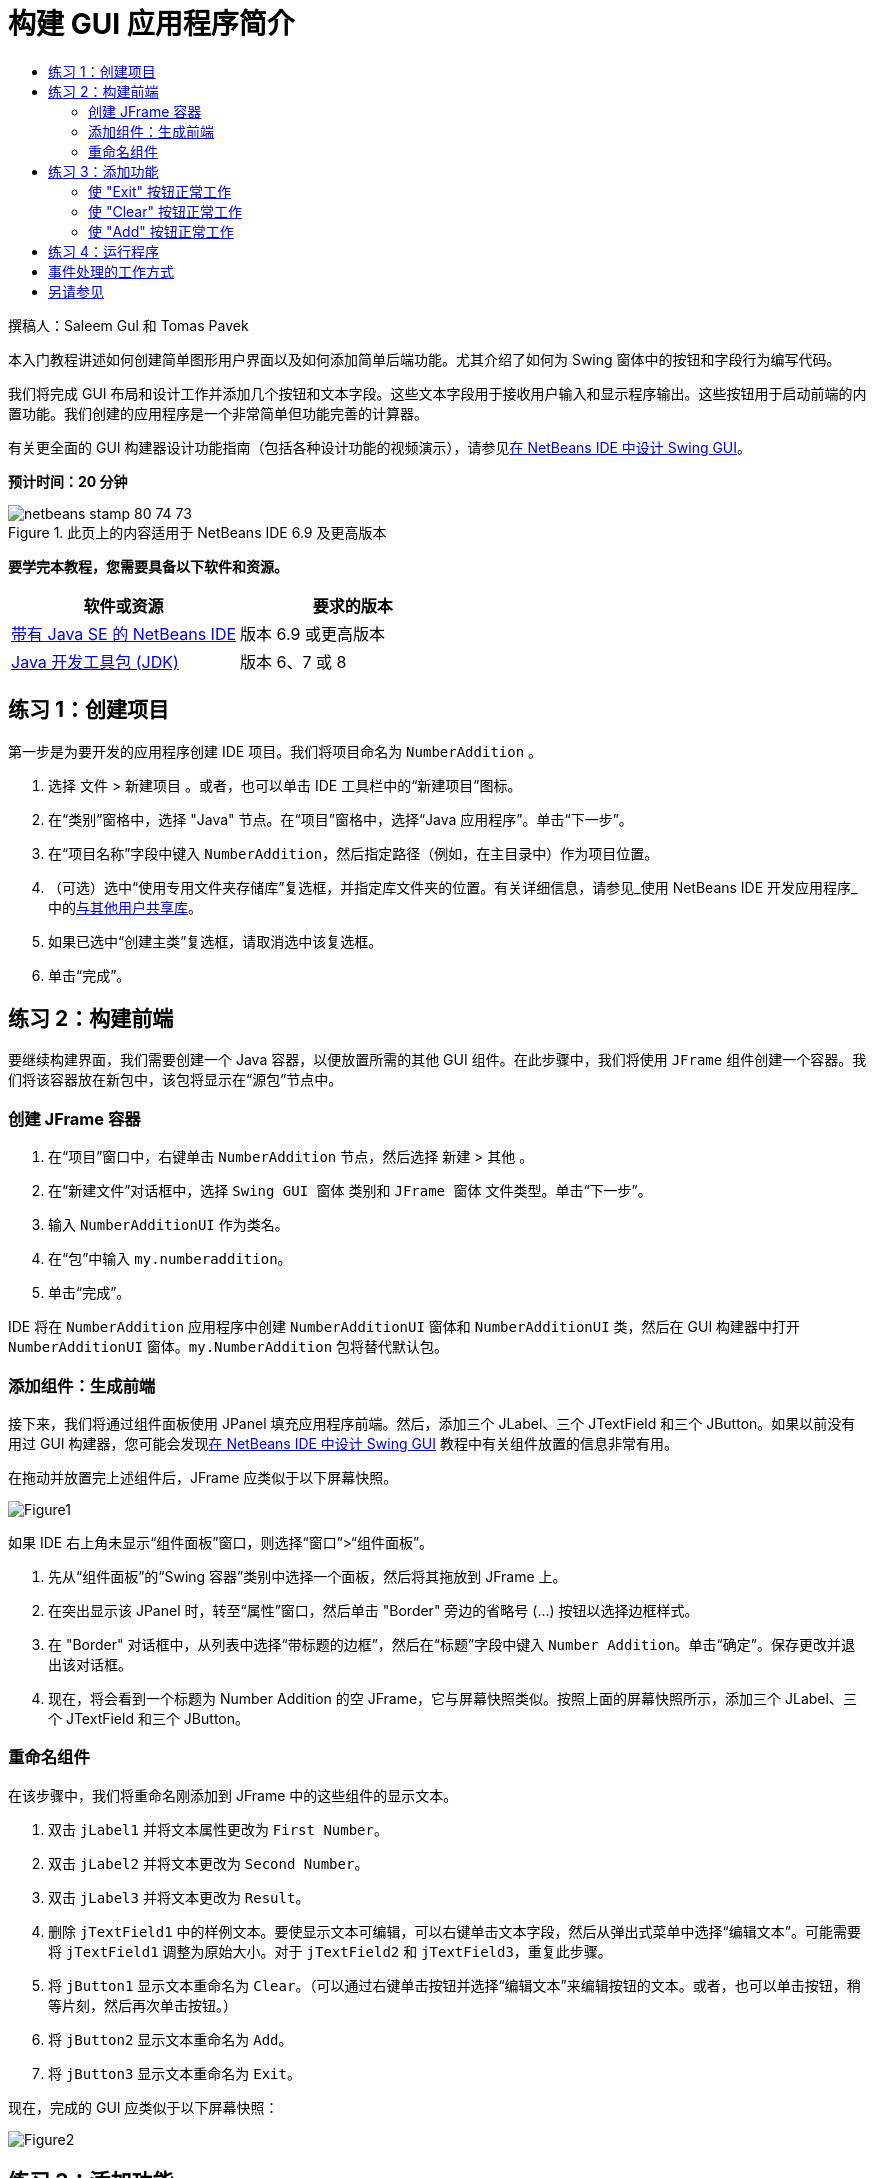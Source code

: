 // 
//     Licensed to the Apache Software Foundation (ASF) under one
//     or more contributor license agreements.  See the NOTICE file
//     distributed with this work for additional information
//     regarding copyright ownership.  The ASF licenses this file
//     to you under the Apache License, Version 2.0 (the
//     "License"); you may not use this file except in compliance
//     with the License.  You may obtain a copy of the License at
// 
//       http://www.apache.org/licenses/LICENSE-2.0
// 
//     Unless required by applicable law or agreed to in writing,
//     software distributed under the License is distributed on an
//     "AS IS" BASIS, WITHOUT WARRANTIES OR CONDITIONS OF ANY
//     KIND, either express or implied.  See the License for the
//     specific language governing permissions and limitations
//     under the License.
//

= 构建 GUI 应用程序简介
:jbake-type: tutorial
:jbake-tags: tutorials 
:markup-in-source: verbatim,quotes,macros
:jbake-status: published
:icons: font
:syntax: true
:source-highlighter: pygments
:toc: left
:toc-title:
:description: 构建 GUI 应用程序简介 - Apache NetBeans
:keywords: Apache NetBeans, Tutorials, 构建 GUI 应用程序简介

撰稿人：Saleem Gul 和 Tomas Pavek

本入门教程讲述如何创建简单图形用户界面以及如何添加简单后端功能。尤其介绍了如何为 Swing 窗体中的按钮和字段行为编写代码。

我们将完成 GUI 布局和设计工作并添加几个按钮和文本字段。这些文本字段用于接收用户输入和显示程序输出。这些按钮用于启动前端的内置功能。我们创建的应用程序是一个非常简单但功能完善的计算器。

有关更全面的 GUI 构建器设计功能指南（包括各种设计功能的视频演示），请参见link:quickstart-gui.html[+在 NetBeans IDE 中设计 Swing GUI+]。

*预计时间：20 分钟*



image::images/netbeans-stamp-80-74-73.png[title="此页上的内容适用于 NetBeans IDE 6.9 及更高版本"]


*要学完本教程，您需要具备以下软件和资源。*

|===
|软件或资源 |要求的版本 

|link:http://netbeans.org/downloads/[+带有 Java SE 的 NetBeans IDE+] |版本 6.9 或更高版本 

|link:http://www.oracle.com/technetwork/java/javase/downloads/index.html[+Java 开发工具包 (JDK)+] |版本 6、7 或 8 
|===


== 练习 1：创建项目

第一步是为要开发的应用程序创建 IDE 项目。我们将项目命名为  ``NumberAddition`` 。

1. 选择 ``文件``  >  ``新建项目`` 。或者，也可以单击 IDE 工具栏中的“新建项目”图标。
2. 在“类别”窗格中，选择 "Java" 节点。在“项目”窗格中，选择“Java 应用程序”。单击“下一步”。
3. 在“项目名称”字段中键入 `NumberAddition`，然后指定路径（例如，在主目录中）作为项目位置。
4. （可选）选中“使用专用文件夹存储库”复选框，并指定库文件夹的位置。有关详细信息，请参见_使用 NetBeans IDE 开发应用程序_中的link:http://www.oracle.com/pls/topic/lookup?ctx=nb8000&id=NBDAG455[+与其他用户共享库+]。
5. 如果已选中“创建主类”复选框，请取消选中该复选框。
6. 单击“完成”。


== 练习 2：构建前端

要继续构建界面，我们需要创建一个 Java 容器，以便放置所需的其他 GUI 组件。在此步骤中，我们将使用 `JFrame` 组件创建一个容器。我们将该容器放在新包中，该包将显示在“源包”节点中。


=== 创建 JFrame 容器

1. 在“项目”窗口中，右键单击  ``NumberAddition``  节点，然后选择 ``新建``  >  ``其他`` 。
2. 在“新建文件”对话框中，选择  ``Swing GUI 窗体`` 类别和  ``JFrame 窗体`` 文件类型。单击“下一步”。
3. 输入  ``NumberAdditionUI``  作为类名。
4. 在“包”中输入 `my.numberaddition`。
5. 单击“完成”。

IDE 将在 `NumberAddition` 应用程序中创建 `NumberAdditionUI` 窗体和 `NumberAdditionUI` 类，然后在 GUI 构建器中打开 `NumberAdditionUI` 窗体。`my.NumberAddition` 包将替代默认包。


=== 添加组件：生成前端

接下来，我们将通过组件面板使用 JPanel 填充应用程序前端。然后，添加三个 JLabel、三个 JTextField 和三个 JButton。如果以前没有用过 GUI 构建器，您可能会发现link:quickstart-gui.html[+在 NetBeans IDE 中设计 Swing GUI+] 教程中有关组件放置的信息非常有用。

在拖动并放置完上述组件后，JFrame 应类似于以下屏幕快照。

image::images/Figure1.png[]

如果 IDE 右上角未显示“组件面板”窗口，则选择“窗口”>“组件面板”。

1. 先从“组件面板”的“Swing 容器”类别中选择一个面板，然后将其拖放到 JFrame 上。
2. 在突出显示该 JPanel 时，转至“属性”窗口，然后单击 "Border" 旁边的省略号 (...) 按钮以选择边框样式。
3. 在 "Border" 对话框中，从列表中选择“带标题的边框”，然后在“标题”字段中键入 `Number Addition`。单击“确定”。保存更改并退出该对话框。
4. 现在，将会看到一个标题为 Number Addition 的空 JFrame，它与屏幕快照类似。按照上面的屏幕快照所示，添加三个 JLabel、三个 JTextField 和三个 JButton。


=== 重命名组件

在该步骤中，我们将重命名刚添加到 JFrame 中的这些组件的显示文本。

1. 双击 `jLabel1` 并将文本属性更改为 `First Number`。
2. 双击 `jLabel2` 并将文本更改为 `Second Number`。
3. 双击 `jLabel3` 并将文本更改为 `Result`。
4. 删除 `jTextField1` 中的样例文本。要使显示文本可编辑，可以右键单击文本字段，然后从弹出式菜单中选择“编辑文本”。可能需要将 `jTextField1` 调整为原始大小。对于 `jTextField2` 和 `jTextField3`，重复此步骤。
5. 将 `jButton1` 显示文本重命名为 `Clear`。（可以通过右键单击按钮并选择“编辑文本”来编辑按钮的文本。或者，也可以单击按钮，稍等片刻，然后再次单击按钮。）
6. 将 `jButton2` 显示文本重命名为 `Add`。
7. 将 `jButton3` 显示文本重命名为 `Exit`。

现在，完成的 GUI 应类似于以下屏幕快照：

image::images/Figure2.png[]


== 练习 3：添加功能

在本练习中，我们将为 "Add"、"Clear" 和 "Exit" 按钮添加功能。`jTextField1` 和 `jTextField2` 框用于用户输入，`jTextField3` 用于程序输出；我们要创建的应用程序是一个非常简单的计算器。我们现在就开始吧。


=== 使 "Exit" 按钮正常工作

要为这些按钮添加功能，必须为每个按钮指定事件处理程序以响应事件。在本示例中，我们需要了解何时通过鼠标单击或键盘按下了按钮。因此，我们使用 ActionListener 来响应 ActionEvent。

1. 右键单击 "Exit" 按钮。从弹出式菜单中选择“事件”>“操作”> "actionPerformed"。请注意，该菜单中还包含很多其他可响应的事件！在选择  ``actionPerformed``  事件时，IDE 自动在 "Exit" 按钮中添加 ActionListener，并生成一种处理程序方法，以处理监听程序的 actionPerformed 方法。
2. IDE 将打开源代码窗口并滚动至某一位置，在此将实现按下按钮（通过鼠标单击或键盘）时希望其执行的操作。源代码窗口应包含以下行：

[source,java,subs="{markup-in-source}"]
----

private void jButton3ActionPerformed(java.awt.event.ActionEvent evt) {
    //TODO add your handling code here:
                }
----


. 现在，我们将为希望 "Exit" 按钮执行的操作添加代码。将 TODO 行替换为 `System.exit(0);`。完成的 "Exit" 按钮代码应如下所示：

[source,java,subs="{markup-in-source}"]
----

private void jButton3ActionPerformed(java.awt.event.ActionEvent evt) {
    System.exit(0);
                } 
----


=== 使 "Clear" 按钮正常工作

1. 单击工作区域顶部的“设计”标签以返回到窗体设计区域。
2. 右键单击 "Clear" 按钮 (`jButton1`)。从弹出式菜单中选择“事件”>“操作”> "actionPerformed"。
3. "Clear" 按钮用于删除 jTextField 中的所有文本。为此，将添加一些与以上代码类似的代码。完成的源代码应如下所示：

[source,java,subs="{markup-in-source}"]
----

private void jButton1ActionPerformed(java.awt.event.ActionEvent evt){
    jTextField1.setText("");
    jTextField2.setText("");
    jTextField3.setText("");
                }
----

上面的代码将所有三个 JTextField 中的文本更改为空，实际就是使用空白覆盖现有文本。


=== 使 "Add" 按钮正常工作

"Add" 按钮用于执行三个操作。

1. 它接受 `jTextField1` 和 `jTextField2` 中的用户输入，并将输入类型由字符串转换为浮点。
2. 然后，它将两个数相加。
3. 最后，将相加之和的类型转换为字符串，并将其放在 `jTextField3` 中。
我们现在就开始吧！


[start=1]
1. 单击工作区域顶部的“设计”标签以返回到窗体设计区域。
2. 右键单击 "Add" 按钮 (`jButton2`)。从弹出式菜单中选择“事件”>“操作”> "actionPerformed"。
3. 我们将添加一些代码以使 "Add" 按钮正常工作。完成的源代码应如下所示：

[source,java,subs="{markup-in-source}"]
----

private void jButton2ActionPerformed(java.awt.event.ActionEvent evt){
    // First we define float variables.
    float num1, num2, result;
    // We have to parse the text to a type float.
    num1 = Float.parseFloat(jTextField1.getText());
    num2 = Float.parseFloat(jTextField2.getText());
   // Now we can perform the addition.
    result = num1+num2;
    // We will now pass the value of result to jTextField3.
    // At the same time, we are going to
    // change the value of result from a float to a string.
    jTextField3.setText(String.valueOf(result));
                    }
----

程序已创建完毕，我们现在可以构建并运行该程序以查看其运行情况。


== 练习 4：运行程序

*在 IDE 中运行程序：*

1. 选择“运行”>“运行主项目”（或按 F6 键）。

*注：*如果显示的窗口通知您项目 NumberAddition 没有设置主类，则应在同一窗口中选择  ``my.NumberAddition.NumberAdditionUI``  作为主类，然后单击“确定”按钮。

*在 IDE 外部运行程序：*

1. 选择“运行”>“清理并构建主项目”（Shift-F11 组合键）以构建应用程序 JAR 文件。
2. 通过使用系统的文件资源管理器或文件管理器，导航至 `NumberAddition/dist` 目录。

*注：* ``NumberAddition``  项目目录的位置取决于在<<Exercise_1,练习 1：创建项目>>部分中的第 3 步创建项目时指定的路径。



. 双击 `NumberAddition.jar` 文件。

几秒钟后，将会启动应用程序。

*注：*如果在双击 JAR 文件时没有启动应用程序，请参见link:../../articles/javase-deploy.html#troubleshooting[+本文+]以了解在操作系统中设置 JAR 文件关联的相关信息。

也可以通过命令行启动应用程序。

*通过命令行启动应用程序：*

1. 在系统上，打开命令提示符或终端窗口。
2. 在命令提示符中，转至 `NumberAddition/dist` 目录。
3. 在命令行中，键入以下语句：

[source,java,subs="{markup-in-source}"]
----

java -jar  NumberAddition.jar
----

*注：*请确保  ``my.NumberAddition.NumberAdditionUI``  设置为主类，然后再运行应用程序。检查方式如下：在“项目”窗格中右键单击 NumberAddition 项目节点，在弹出菜单中选择“属性”，然后在“项目属性”对话框中选择“运行”类别。“主类”字段将显示  ``my.numberaddition.NumberAdditionUI`` 。


== 事件处理的工作方式

本教程已介绍了如何响应简单的按钮事件。还可以让应用程序响应很多其他事件。IDE 可以帮助您查找 GUI 组件可处理的可用事件列表：

1. 返回至编辑器中的 `NumberAdditionUI.java` 文件。单击“设计”标签以在 GUI 构建器中查看 GUI 布局。
2. 右键单击任何 GUI 组件，然后从弹出式菜单中选择“事件”。目前，仅浏览菜单以查看其中的内容，而无需选择任何内容。
3. 或者，也可以从“窗口”菜单中选择“属性”。在“属性”窗口中，单击“事件”标签。在“事件”标签中，可以查看和编辑与当前活动 GUI 组件关联的事件处理程序。
4. 可以让应用程序响应按键、鼠标单击、双击和三击、鼠标移动、窗口大小以及焦点变化。可以从“事件”菜单中为所有这些内容生成事件处理程序。最常用的事件是 Action 事件。（要了解link:http://java.sun.com/docs/books/tutorial/uiswing/events/generalrules.html#twokinds[+事件处理的最佳做法+]，请参见 Sun 的 link:http://java.sun.com/docs/books/tutorial/uiswing/events/index.html[+Java 事件教程+]。）

事件处理是如何工作的呢？每次从“事件”菜单中选择事件时，IDE 都会自动创建一个所谓的事件监听程序，并将其与组件关联。请完成以下步骤以查看事件处理的工作方式。

1. 返回至编辑器中的 `NumberAdditionUI.java` 文件。单击“源”标签以查看 GUI 源代码。
2. 向下滚动并注意刚实现的方法 `jButton1ActionPerformed()`、`jButton2ActionPerformed()` 和 `jButton3ActionPerformed()`。这些方法称为事件处理程序。
3. 现在，滚动至名为 `initComponents()` 的方法。如果未看到该方法，请查找显示 `Generated Code` 的行；单击该行旁边的 + 号以展开折叠的 `initComponents()` 方法。
4. 首先，请注意 `initComponents()` 方法周围的蓝色块。此代码是由 IDE 自动生成的，无法对其进行编辑。
5. 现在，浏览 `initComponents()` 方法。此外，该方法还包含用于初始化 GUI 组件并将其放置在窗体上的代码。在“设计”视图中放置和编辑组件时，将会自动生成和更新该代码。
6. 在 `initComponents()` 中，向下滚动至显示以下内容的位置：

[source,java,subs="{markup-in-source}"]
----

jButton3.setText("Exit");
jButton3.addActionListener(new java.awt.event.ActionListener() {
    public void actionPerformed(java.awt.event.ActionEvent evt) {
           jButton3ActionPerformed(evt);
    }
            });
----

这是在 GUI 组件中添加事件监听程序对象的位置；在本示例中，将在 `jButton3` 中注册 ActionListener。ActionListener 接口具有一个 actionPerformed 方法，该方法采用 ActionEvent 对象（只需调用 `jButton3ActionPerformed` 事件处理程序即可实现）作为其参数。现在，该按钮将监听 action 事件。每次按下该按钮时，都会生成 ActionEvent 并将其传递给监听程序的 actionPerformed 方法，而该方法又会执行在该事件的事件处理程序中提供的代码。

一般来说，要能够进行响应，每个交互式 GUI 组件需要在事件监听程序中进行注册，并且需要实现事件处理程序。正如您所看到的一样，NetBeans IDE 可处理关联事件监听程序的工作，因此，您可以集中精力实现应由事件触发的实际业务逻辑。

link:/about/contact_form.html?to=3&subject=Feedback:%20Introduction%20to%20GUI%20Building[+发送有关此教程的反馈意见+]



== 另请参见

* _使用 NetBeans IDE 开发应用程序_中的link:http://www.oracle.com/pls/topic/lookup?ctx=nb8000&id=NBDAG920[+实现 Java GUI+]
* link:quickstart-gui.html[+在 NetBeans IDE 中设计 Swing GUI+]
* link:gui-image-display.html[+在 GUI 应用程序中处理图像+]
* link:hibernate-java-se.html[+在 Java Swing 应用程序中使用 Hibernate+]
* link:../../trails/matisse.html[+Java GUI 应用程序学习资源+]
* link:../../trails/java-se.html[+常规 Java 开发学习资源+]
* link:http://wiki.netbeans.org/wiki/view/NetBeansUserFAQ#section-NetBeansUserFAQ-GUIEditorMatisse[+GUI 构建器 - 常见问题解答+]
* link:http://download.oracle.com/javase/tutorial/index.html[+Java(tm) 教程+]中的link:http://download.oracle.com/javase/tutorial/uiswing/events/index.html[+课程：编写事件监听程序+]。
